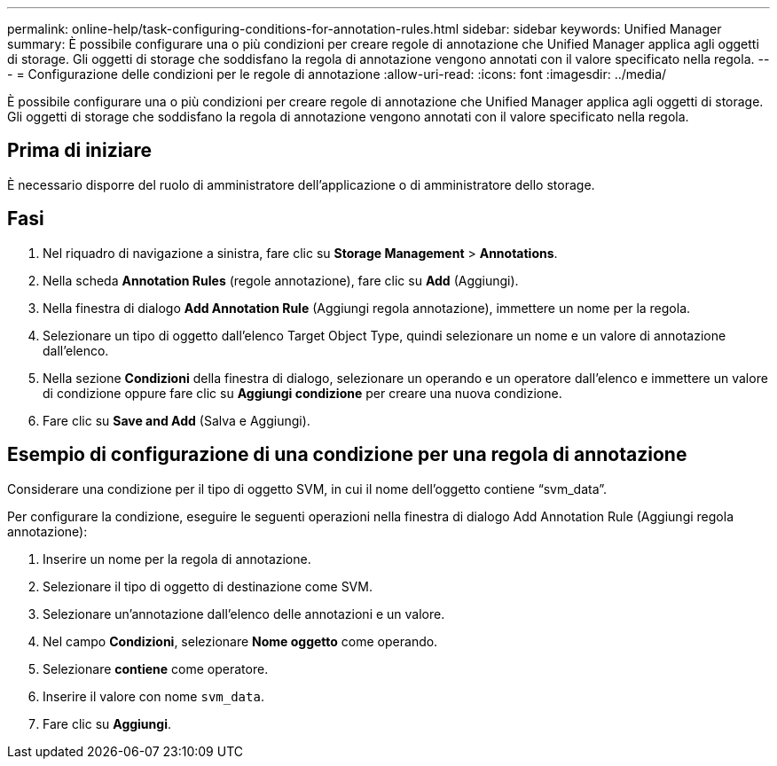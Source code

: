 ---
permalink: online-help/task-configuring-conditions-for-annotation-rules.html 
sidebar: sidebar 
keywords: Unified Manager 
summary: È possibile configurare una o più condizioni per creare regole di annotazione che Unified Manager applica agli oggetti di storage. Gli oggetti di storage che soddisfano la regola di annotazione vengono annotati con il valore specificato nella regola. 
---
= Configurazione delle condizioni per le regole di annotazione
:allow-uri-read: 
:icons: font
:imagesdir: ../media/


[role="lead"]
È possibile configurare una o più condizioni per creare regole di annotazione che Unified Manager applica agli oggetti di storage. Gli oggetti di storage che soddisfano la regola di annotazione vengono annotati con il valore specificato nella regola.



== Prima di iniziare

È necessario disporre del ruolo di amministratore dell'applicazione o di amministratore dello storage.



== Fasi

. Nel riquadro di navigazione a sinistra, fare clic su *Storage Management* > *Annotations*.
. Nella scheda *Annotation Rules* (regole annotazione), fare clic su *Add* (Aggiungi).
. Nella finestra di dialogo *Add Annotation Rule* (Aggiungi regola annotazione), immettere un nome per la regola.
. Selezionare un tipo di oggetto dall'elenco Target Object Type, quindi selezionare un nome e un valore di annotazione dall'elenco.
. Nella sezione *Condizioni* della finestra di dialogo, selezionare un operando e un operatore dall'elenco e immettere un valore di condizione oppure fare clic su *Aggiungi condizione* per creare una nuova condizione.
. Fare clic su *Save and Add* (Salva e Aggiungi).




== Esempio di configurazione di una condizione per una regola di annotazione

Considerare una condizione per il tipo di oggetto SVM, in cui il nome dell'oggetto contiene "`svm_data`".

Per configurare la condizione, eseguire le seguenti operazioni nella finestra di dialogo Add Annotation Rule (Aggiungi regola annotazione):

. Inserire un nome per la regola di annotazione.
. Selezionare il tipo di oggetto di destinazione come SVM.
. Selezionare un'annotazione dall'elenco delle annotazioni e un valore.
. Nel campo *Condizioni*, selezionare *Nome oggetto* come operando.
. Selezionare *contiene* come operatore.
. Inserire il valore con nome `svm_data`.
. Fare clic su *Aggiungi*.


